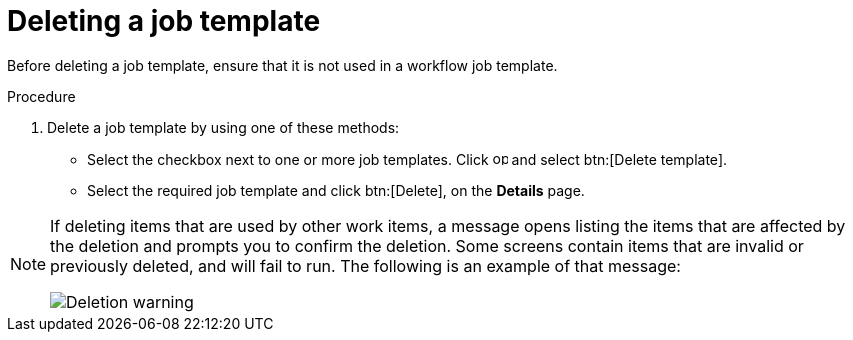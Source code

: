[id="controller-delete-job-template"]

= Deleting a job template

Before deleting a job template, ensure that it is not used in a workflow job template.

.Procedure

. Delete a job template by using one of these methods:
* Select the checkbox next to one or more job templates. Click image:options_menu.png[options menu,15,15] and select btn:[Delete template].
* Select the required job template and click btn:[Delete], on the *Details* page.

[NOTE]
====
If deleting items that are used by other work items, a message opens listing the items that are affected by the deletion and prompts you to confirm the deletion. 
Some screens contain items that are invalid or previously deleted, and will fail to run. The following is an example of that message:

image::ug-warning-deletion.png[Deletion warning]
====
